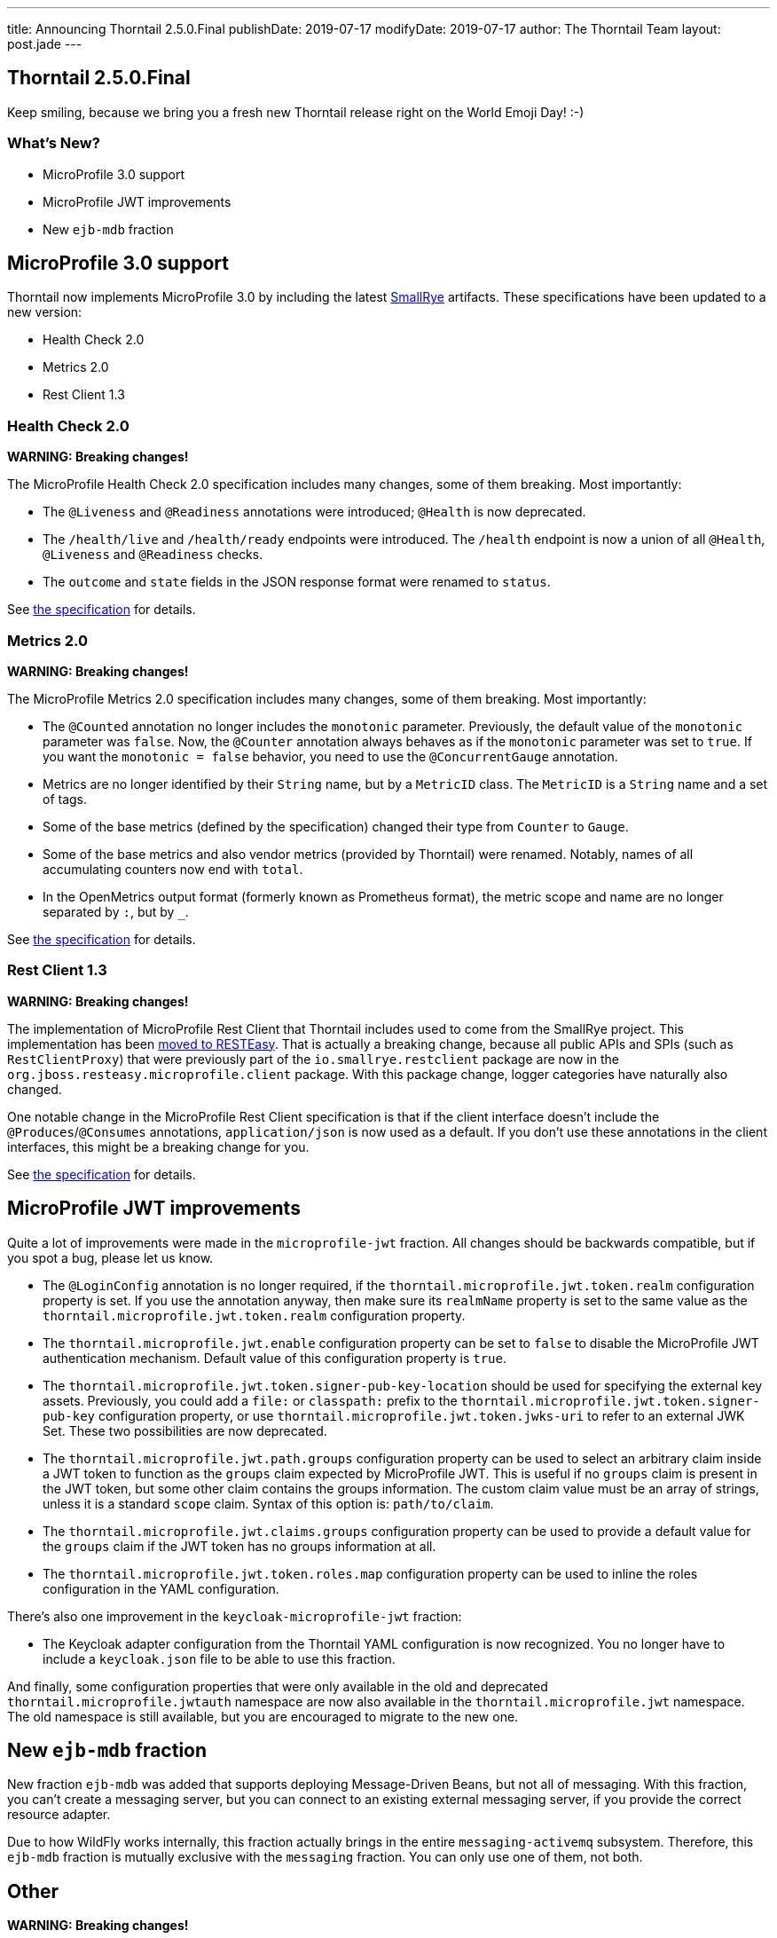 ---
title: Announcing Thorntail 2.5.0.Final
publishDate: 2019-07-17
modifyDate: 2019-07-17
author: The Thorntail Team
layout: post.jade
---

== Thorntail 2.5.0.Final

Keep smiling, because we bring you a fresh new Thorntail release right on the World Emoji Day! :-)

=== What's New?

* MicroProfile 3.0 support
* MicroProfile JWT improvements
* New `ejb-mdb` fraction

++++
<!-- more -->
++++

== MicroProfile 3.0 support

Thorntail now implements MicroProfile 3.0 by including the latest https://www.smallrye.io/[SmallRye] artifacts.
These specifications have been updated to a new version:

* Health Check 2.0
* Metrics 2.0
* Rest Client 1.3

=== Health Check 2.0

*WARNING: Breaking changes!*

The MicroProfile Health Check 2.0 specification includes many changes, some of them breaking.
Most importantly:

- The `@Liveness` and `@Readiness` annotations were introduced; `@Health` is now deprecated.
- The `/health/live` and `/health/ready` endpoints were introduced.
  The `/health` endpoint is now a union of all `@Health`, `@Liveness` and `@Readiness` checks.
- The `outcome` and `state` fields in the JSON response format were renamed to `status`.

See https://github.com/eclipse/microprofile-health/releases/tag/2.0.1[the specification] for details.

=== Metrics 2.0

*WARNING: Breaking changes!*

The MicroProfile Metrics 2.0 specification includes many changes, some of them breaking.
Most importantly:

- The `@Counted` annotation no longer includes the `monotonic` parameter.
  Previously, the default value of the `monotonic` parameter was `false`.
  Now, the `@Counter` annotation always behaves as if the `monotonic` parameter was set to `true`.
  If you want the `monotonic = false` behavior, you need to use the `@ConcurrentGauge` annotation.
- Metrics are no longer identified by their `String` name, but by a `MetricID` class.
  The `MetricID` is a `String` name and a set of tags.
- Some of the base metrics (defined by the specification) changed their type from `Counter` to `Gauge`.
- Some of the base metrics and also vendor metrics (provided by Thorntail) were renamed.
  Notably, names of all accumulating counters now end with `total`.
- In the OpenMetrics output format (formerly known as Prometheus format), the metric scope and name are no longer separated by `:`, but by `_`.

See https://github.com/eclipse/microprofile-metrics/releases/tag/2.0.1[the specification] for details.

=== Rest Client 1.3

*WARNING: Breaking changes!*

The implementation of MicroProfile Rest Client that Thorntail includes used to come from the SmallRye project.
This implementation has been https://developer.jboss.org/en/resteasy/blog/2019/06/19/resteasy-380final-and-microprofile-3[moved to RESTEasy].
That is actually a breaking change, because all public APIs and SPIs (such as `RestClientProxy`) that were previously part of the `io.smallrye.restclient` package are now in the `org.jboss.resteasy.microprofile.client` package.
With this package change, logger categories have naturally also changed.

One notable change in the MicroProfile Rest Client specification is that if the client interface doesn't include the `@Produces`/`@Consumes` annotations, `application/json` is now used as a default.
If you don't use these annotations in the client interfaces, this might be a breaking change for you.

See https://github.com/eclipse/microprofile-rest-client/releases/tag/1.3.3[the specification] for details.

== MicroProfile JWT improvements

Quite a lot of improvements were made in the `microprofile-jwt` fraction.
All changes should be backwards compatible, but if you spot a bug, please let us know.

- The `@LoginConfig` annotation is no longer required, if the `thorntail.microprofile.jwt.token.realm` configuration property is set.
  If you use the annotation anyway, then make sure its `realmName` property is set to the same value as the `thorntail.microprofile.jwt.token.realm` configuration property.
- The `thorntail.microprofile.jwt.enable` configuration property can be set to `false` to disable the MicroProfile JWT authentication mechanism.
  Default value of this configuration property is `true`.
- The `thorntail.microprofile.jwt.token.signer-pub-key-location` should be used for specifying the external key assets.
  Previously, you could add a `file:` or `classpath:` prefix to the `thorntail.microprofile.jwt.token.signer-pub-key` configuration property, or use `thorntail.microprofile.jwt.token.jwks-uri` to refer to an external JWK Set.
  These two possibilities are now deprecated.
- The `thorntail.microprofile.jwt.path.groups` configuration property can be used to select an arbitrary claim inside a JWT token to function as the `groups` claim expected by MicroProfile JWT.
  This is useful if no `groups` claim is present in the JWT token, but some other claim contains the groups information.
  The custom claim value must be an array of strings, unless it is a standard `scope` claim.
  Syntax of this option is: `path/to/claim`.
- The `thorntail.microprofile.jwt.claims.groups` configuration property can be used to provide a default value for the `groups` claim if the JWT token has no groups information at all.
- The `thorntail.microprofile.jwt.token.roles.map` configuration property can be used to inline the roles configuration in the YAML configuration.

There's also one improvement in the `keycloak-microprofile-jwt` fraction:

- The Keycloak adapter configuration from the Thorntail YAML configuration is now recognized.
  You no longer have to include a `keycloak.json` file to be able to use this fraction.

And finally, some configuration properties that were only available in the old and deprecated `thorntail.microprofile.jwtauth` namespace are now also available in the `thorntail.microprofile.jwt` namespace.
The old namespace is still available, but you are encouraged to migrate to the new one.

== New `ejb-mdb` fraction

New fraction `ejb-mdb` was added that supports deploying Message-Driven Beans, but not all of messaging.
With this fraction, you can't create a messaging server, but you can connect to an existing external messaging server, if you provide the correct resource adapter.

Due to how WildFly works internally, this fraction actually brings in the entire `messaging-activemq` subsystem.
Therefore, this `ejb-mdb` fraction is mutually exclusive with the `messaging` fraction.
You can only use one of them, not both.

== Other

*WARNING: Breaking changes!*

If you used the `wildfly-swarm.useUberJar` system property to make sure the Thorntail Maven plugin runs in an uberjar mode, as opposed to classpath mode, you now have to migrate to the `thorntail.useUberJar` system property.
The old `wildfly-swarm.useUberJar` system property is no longer recognized.

TODO TODO TODO
..........................................................
... copy the output of node fetch-notes.js 2.5.0.Final ...
..........................................................

== Resources

Per usual, we tend to hang out on `irc.freenode.net` in `#thorntail`.

All bug and feature-tracking is kept in https://issues.jboss.org/browse/THORN[JIRA].

Examples are available in https://github.com/thorntail/thorntail-examples/tree/2.5.0.Final

https://docs.thorntail.io/2.5.0.Final/[Documentation] for this release is https://docs.thorntail.io/2.5.0.Final/[also available].

== Thank you, Contributors!

We appreciate all of our contributors since the last release:

TODO TODO TODO need to update this

=== Core
* Sergey Beryozkin
* Ken Finnigan
* Tomas Hofman
* Erik Mattheis
* Harsha Ramesh
* Antoine Sabot-Durand
* Michal Szynkiewicz
* Ladislav Thon
* Harald Wellmann
* Eric Wittmann

=== Examples
* icer33
* Sergey Beryozkin
* Ken Finnigan
* Tomas Hofman
* Scott M Stark
* Gunnar Morling
* Sven Ruppert
* Ladislav Thon
* Axel Wathne
